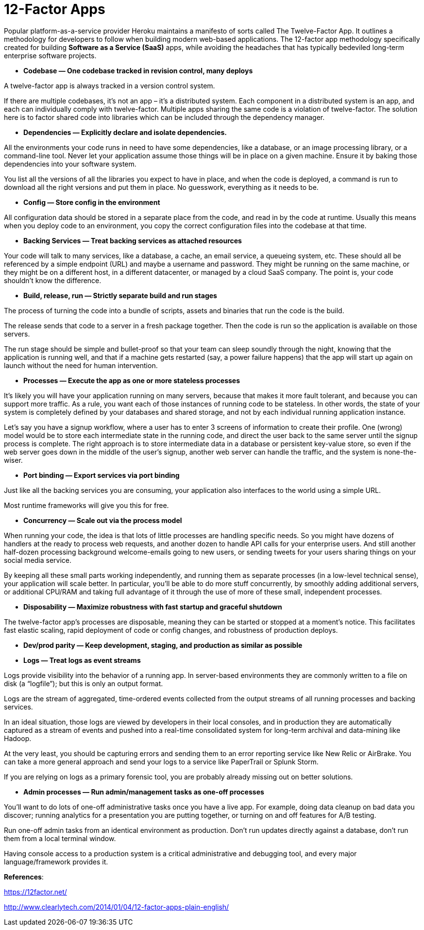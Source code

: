 12-Factor Apps
=============

Popular platform-as-a-service provider Heroku maintains a manifesto of sorts called The Twelve-Factor App. It outlines a methodology for developers to follow when building modern web-based applications.
The 12-factor app methodology specifically created for building **Software as a Service (SaaS)** apps, while avoiding the headaches that has typically bedeviled long-term enterprise software projects.

- **Codebase — One codebase tracked in revision control, many deploys**

A twelve-factor app is always tracked in a version control system.

If there are multiple codebases, it’s not an app – it’s a distributed system. Each component in a distributed system is an app, and each can individually comply with twelve-factor.
Multiple apps sharing the same code is a violation of twelve-factor. The solution here is to factor shared code into libraries which can be included through the dependency manager.

- **Dependencies — Explicitly declare and isolate dependencies.**

All the environments your code runs in need to have some dependencies, like a database, or an image processing library, or a command-line tool. Never let your application assume those things will be in place on a given machine. Ensure it by baking those dependencies into your software system.

You list all the versions of all the libraries you expect to have in place, and when the code is deployed, a command is run to download all the right versions and put them in place. No guesswork, everything as it needs to be.

- **Config — Store config in the environment**

All configuration data should be stored in a separate place from the code, and read in by the code at runtime. Usually this means when you deploy code to an environment, you copy the correct configuration files into the codebase at that time.

- **Backing Services — Treat backing services as attached resources**

Your code will talk to many services, like a database, a cache, an email service, a queueing system, etc. These should all be referenced by a simple endpoint (URL) and maybe a username and password. They might be running on the same machine, or they might be on a different host, in a different datacenter, or managed by a cloud SaaS company. The point is, your code shouldn’t know the difference.

- **Build, release, run — Strictly separate build and run stages**

The process of turning the code into a bundle of scripts, assets and binaries that run the code is the build. 

The release sends that code to a server in a fresh package together. Then the code is run so the application is available on those servers.

The run stage should be simple and bullet-proof so that your team can sleep soundly through the night, knowing that the application is running well, and that if a machine gets restarted (say, a power failure happens) that the app will start up again on launch without the need for human intervention.

- **Processes — Execute the app as one or more stateless processes**

It’s likely you will have your application running on many servers, because that makes it more fault tolerant, and because you can support more traffic. As a rule, you want each of those instances of running code to be stateless. In other words, the state of your system is completely defined by your databases and shared storage, and not by each individual running application instance.

Let’s say you have a signup workflow, where a user has to enter 3 screens of information to create their profile. One (wrong) model would be to store each intermediate state in the running code, and direct the user back to the same server until the signup process is complete. The right approach is to store intermediate data in a database or persistent key-value store, so even if the web server goes down in the middle of the user’s signup, another web server can handle the traffic, and the system is none-the-wiser.

- **Port binding — Export services via port binding**

Just like all the backing services you are consuming, your application also interfaces to the world using a simple URL.

Most runtime frameworks will give you this for free.

- **Concurrency — Scale out via the process model**

When running your code, the idea is that lots of little processes are handling specific needs. So you might have dozens of handlers at the ready to process web requests, and another dozen to handle API calls for your enterprise users. And still another half-dozen processing background welcome-emails going to new users, or sending tweets for your users sharing things on your social media service.

By keeping all these small parts working independently, and running them as separate processes (in a low-level technical sense), your application will scale better. In particular, you’ll be able to do more stuff concurrently, by smoothly adding additional servers, or additional CPU/RAM and taking full advantage of it through the use of more of these small, independent processes.

- **Disposability — Maximize robustness with fast startup and graceful shutdown**

The twelve-factor app’s processes are disposable, meaning they can be started or stopped at a moment’s notice. This facilitates fast elastic scaling, rapid deployment of code or config changes, and robustness of production deploys.

- **Dev/prod parity — Keep development, staging, and production as similar as possible**

- **Logs — Treat logs as event streams**

Logs provide visibility into the behavior of a running app. In server-based environments they are commonly written to a file on disk (a “logfile”); but this is only an output format.

Logs are the stream of aggregated, time-ordered events collected from the output streams of all running processes and backing services.

In an ideal situation, those logs are viewed by developers in their local consoles, and in production they are automatically captured as a stream of events and pushed into a real-time consolidated system for long-term archival and data-mining like Hadoop.

At the very least, you should be capturing errors and sending them to an error reporting service like New Relic or AirBrake. You can take a more general approach and send your logs to a service like PaperTrail or Splunk Storm.

If you are relying on logs as a primary forensic tool, you are probably already missing out on better solutions.

- **Admin processes — Run admin/management tasks as one-off processes**

You’ll want to do lots of one-off administrative tasks once you have a live app. For example, doing data cleanup on bad data you discover; running analytics for a presentation you are putting together, or turning on and off features for A/B testing.

Run one-off admin tasks from an identical environment as production. Don’t run updates directly against a database, don’t run them from a local terminal window.

Having console access to a production system is a critical administrative and debugging tool, and every major language/framework provides it.

**References**:

https://12factor.net/

http://www.clearlytech.com/2014/01/04/12-factor-apps-plain-english/
